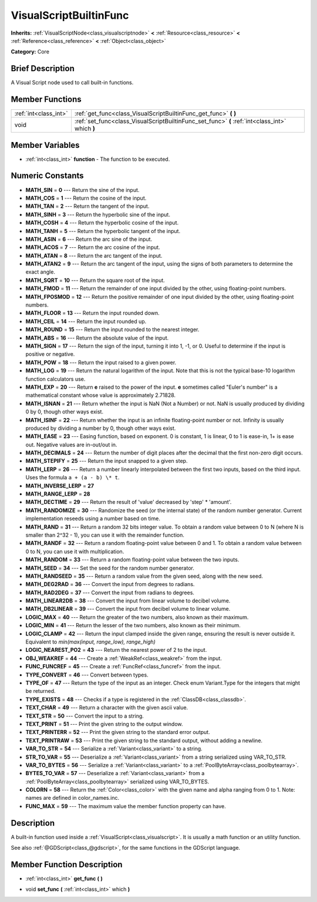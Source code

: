 .. Generated automatically by doc/tools/makerst.py in Godot's source tree.
.. DO NOT EDIT THIS FILE, but the VisualScriptBuiltinFunc.xml source instead.
.. The source is found in doc/classes or modules/<name>/doc_classes.

.. _class_VisualScriptBuiltinFunc:

VisualScriptBuiltinFunc
=======================

**Inherits:** :ref:`VisualScriptNode<class_visualscriptnode>` **<** :ref:`Resource<class_resource>` **<** :ref:`Reference<class_reference>` **<** :ref:`Object<class_object>`

**Category:** Core

Brief Description
-----------------

A Visual Script node used to call built-in functions.

Member Functions
----------------

+------------------------+---------------------------------------------------------------------------------------------------+
| :ref:`int<class_int>`  | :ref:`get_func<class_VisualScriptBuiltinFunc_get_func>`  **(** **)**                              |
+------------------------+---------------------------------------------------------------------------------------------------+
| void                   | :ref:`set_func<class_VisualScriptBuiltinFunc_set_func>`  **(** :ref:`int<class_int>` which  **)** |
+------------------------+---------------------------------------------------------------------------------------------------+

Member Variables
----------------

- :ref:`int<class_int>` **function** - The function to be executed.

Numeric Constants
-----------------

- **MATH_SIN** = **0** --- Return the sine of the input.
- **MATH_COS** = **1** --- Return the cosine of the input.
- **MATH_TAN** = **2** --- Return the tangent of the input.
- **MATH_SINH** = **3** --- Return the hyperbolic sine of the input.
- **MATH_COSH** = **4** --- Return the hyperbolic cosine of the input.
- **MATH_TANH** = **5** --- Return the hyperbolic tangent of the input.
- **MATH_ASIN** = **6** --- Return the arc sine of the input.
- **MATH_ACOS** = **7** --- Return the arc cosine of the input.
- **MATH_ATAN** = **8** --- Return the arc tangent of the input.
- **MATH_ATAN2** = **9** --- Return the arc tangent of the input, using the signs of both parameters to determine the exact angle.
- **MATH_SQRT** = **10** --- Return the square root of the input.
- **MATH_FMOD** = **11** --- Return the remainder of one input divided by the other, using floating-point numbers.
- **MATH_FPOSMOD** = **12** --- Return the positive remainder of one input divided by the other, using floating-point numbers.
- **MATH_FLOOR** = **13** --- Return the input rounded down.
- **MATH_CEIL** = **14** --- Return the input rounded up.
- **MATH_ROUND** = **15** --- Return the input rounded to the nearest integer.
- **MATH_ABS** = **16** --- Return the absolute value of the input.
- **MATH_SIGN** = **17** --- Return the sign of the input, turning it into 1, -1, or 0. Useful to determine if the input is positive or negative.
- **MATH_POW** = **18** --- Return the input raised to a given power.
- **MATH_LOG** = **19** --- Return the natural logarithm of the input. Note that this is not the typical base-10 logarithm function calculators use.
- **MATH_EXP** = **20** --- Return **e** raised to the power of the input. **e** sometimes called "Euler's number" is a mathematical constant whose value is approximately 2.71828.
- **MATH_ISNAN** = **21** --- Return whether the input is NaN (Not a Number) or not. NaN is usually produced by dividing 0 by 0, though other ways exist.
- **MATH_ISINF** = **22** --- Return whether the input is an infinite floating-point number or not. Infinity is usually produced by dividing a number by 0, though other ways exist.
- **MATH_EASE** = **23** --- Easing function, based on exponent. 0 is constant, 1 is linear, 0 to 1 is ease-in, 1+ is ease out. Negative values are in-out/out in.
- **MATH_DECIMALS** = **24** --- Return the number of digit places after the decimal that the first non-zero digit occurs.
- **MATH_STEPIFY** = **25** --- Return the input snapped to a given step.
- **MATH_LERP** = **26** --- Return a number linearly interpolated between the first two inputs, based on the third input. Uses the formula ``a + (a - b) \* t``.
- **MATH_INVERSE_LERP** = **27**
- **MATH_RANGE_LERP** = **28**
- **MATH_DECTIME** = **29** --- Return the result of 'value' decreased by 'step' \* 'amount'.
- **MATH_RANDOMIZE** = **30** --- Randomize the seed (or the internal state) of the random number generator. Current implementation reseeds using a number based on time.
- **MATH_RAND** = **31** --- Return a random 32 bits integer value. To obtain a random value between 0 to N (where N is smaller than 2^32 - 1), you can use it with the remainder function.
- **MATH_RANDF** = **32** --- Return a random floating-point value between 0 and 1. To obtain a random value between 0 to N, you can use it with multiplication.
- **MATH_RANDOM** = **33** --- Return a random floating-point value between the two inputs.
- **MATH_SEED** = **34** --- Set the seed for the random number generator.
- **MATH_RANDSEED** = **35** --- Return a random value from the given seed, along with the new seed.
- **MATH_DEG2RAD** = **36** --- Convert the input from degrees to radians.
- **MATH_RAD2DEG** = **37** --- Convert the input from radians to degrees.
- **MATH_LINEAR2DB** = **38** --- Convert the input from linear volume to decibel volume.
- **MATH_DB2LINEAR** = **39** --- Convert the input from decibel volume to linear volume.
- **LOGIC_MAX** = **40** --- Return the greater of the two numbers, also known as their maximum.
- **LOGIC_MIN** = **41** --- Return the lesser of the two numbers, also known as their minimum.
- **LOGIC_CLAMP** = **42** --- Return the input clamped inside the given range, ensuring the result is never outside it. Equivalent to `min(max(input, range_low), range_high)`
- **LOGIC_NEAREST_PO2** = **43** --- Return the nearest power of 2 to the input.
- **OBJ_WEAKREF** = **44** --- Create a :ref:`WeakRef<class_weakref>` from the input.
- **FUNC_FUNCREF** = **45** --- Create a :ref:`FuncRef<class_funcref>` from the input.
- **TYPE_CONVERT** = **46** --- Convert between types.
- **TYPE_OF** = **47** --- Return the type of the input as an integer. Check enum Variant.Type for the integers that might be returned.
- **TYPE_EXISTS** = **48** --- Checks if a type is registered in the :ref:`ClassDB<class_classdb>`.
- **TEXT_CHAR** = **49** --- Return a character with the given ascii value.
- **TEXT_STR** = **50** --- Convert the input to a string.
- **TEXT_PRINT** = **51** --- Print the given string to the output window.
- **TEXT_PRINTERR** = **52** --- Print the given string to the standard error output.
- **TEXT_PRINTRAW** = **53** --- Print the given string to the standard output, without adding a newline.
- **VAR_TO_STR** = **54** --- Serialize a :ref:`Variant<class_variant>` to a string.
- **STR_TO_VAR** = **55** --- Deserialize a :ref:`Variant<class_variant>` from a string serialized using VAR_TO_STR.
- **VAR_TO_BYTES** = **56** --- Serialize a :ref:`Variant<class_variant>` to a :ref:`PoolByteArray<class_poolbytearray>`.
- **BYTES_TO_VAR** = **57** --- Deserialize a :ref:`Variant<class_variant>` from a :ref:`PoolByteArray<class_poolbytearray>` serialized using VAR_TO_BYTES.
- **COLORN** = **58** --- Return the :ref:`Color<class_color>` with the given name and alpha ranging from 0 to 1. Note: names are defined in color_names.inc.
- **FUNC_MAX** = **59** --- The maximum value the member function property can have.

Description
-----------

A built-in function used inside a :ref:`VisualScript<class_visualscript>`. It is usually a math function or an utility function.

See also :ref:`@GDScript<class_@gdscript>`, for the same functions in the GDScript language.

Member Function Description
---------------------------

.. _class_VisualScriptBuiltinFunc_get_func:

- :ref:`int<class_int>`  **get_func**  **(** **)**

.. _class_VisualScriptBuiltinFunc_set_func:

- void  **set_func**  **(** :ref:`int<class_int>` which  **)**


